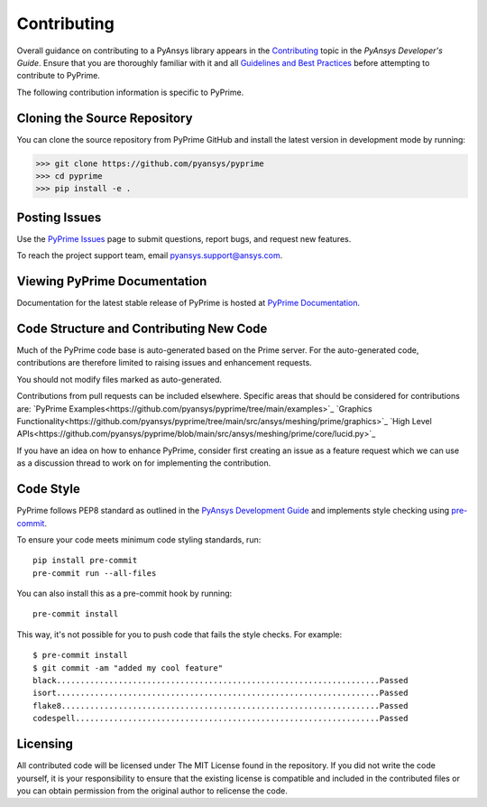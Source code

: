 .. _ref_index_contributing:

=============
Contributing
=============

Overall guidance on contributing to a PyAnsys library appears in the
`Contributing <https://dev.docs.pyansys.com/overview/contributing.html>`_ topic
in the *PyAnsys Developer's Guide*. Ensure that you are thoroughly familiar
with it and all `Guidelines and Best Practices
<https://dev.docs.pyansys.com/guidelines/index.html>`_ before attempting to
contribute to PyPrime.
 
The following contribution information is specific to PyPrime.

------------------------------
Cloning the Source Repository
------------------------------
You can clone the source repository from PyPrime GitHub and install the latest version in development mode by running:

>>> git clone https://github.com/pyansys/pyprime
>>> cd pyprime
>>> pip install -e .

---------------
Posting Issues
---------------
Use the `PyPrime Issues <https://github.com/pyansys/pyprime/issues>`_
page to submit questions, report bugs, and request new features.

To reach the project support team, email `pyansys.support@ansys.com <pyansys.support@ansys.com>`_.

------------------------------
Viewing PyPrime Documentation
------------------------------
Documentation for the latest stable release of PyPrime is hosted at
`PyPrime Documentation <https://prime.docs.pyansys.com>`_.

-----------------------------------------
Code Structure and Contributing New Code
-----------------------------------------
Much of the PyPrime code base is auto-generated based on the Prime server.  For the auto-generated 
code, contributions are therefore limited to raising issues and enhancement requests.  

You should not modify files marked as auto-generated.

Contributions from pull requests can be included elsewhere.  Specific areas that should be considered
for contributions are:
`PyPrime Examples<https://github.com/pyansys/pyprime/tree/main/examples>`_
`Graphics Functionality<https://github.com/pyansys/pyprime/tree/main/src/ansys/meshing/prime/graphics>`_
`High Level APIs<https://github.com/pyansys/pyprime/blob/main/src/ansys/meshing/prime/core/lucid.py>`_

If you have an idea on how to enhance PyPrime, consider first creating an issue as a feature request 
which we can use as a discussion thread to work on for implementing the contribution.

-----------
Code Style
-----------
PyPrime follows PEP8 standard as outlined in the `PyAnsys Development Guide
<https://dev.docs.pyansys.com>`_ and implements style checking using
`pre-commit <https://pre-commit.com/>`_.

To ensure your code meets minimum code styling standards, run::

  pip install pre-commit
  pre-commit run --all-files

You can also install this as a pre-commit hook by running::

  pre-commit install

This way, it's not possible for you to push code that fails the style checks. For example::

  $ pre-commit install
  $ git commit -am "added my cool feature"
  black....................................................................Passed
  isort....................................................................Passed
  flake8...................................................................Passed
  codespell................................................................Passed

.. _ref_index_api:

----------
Licensing
----------
All contributed code will be licensed under The MIT License found in the repository.
If you did not write the code yourself, it is your responsibility to ensure that the existing license is compatible 
and included in the contributed files or you can obtain permission from the original author to relicense the code.

